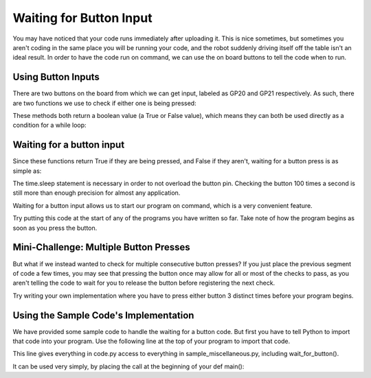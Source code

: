 Waiting for Button Input
========================

You may have noticed that your code runs immediately after uploading it. This is nice sometimes, but sometimes you aren't coding in the same place you will be running your code, and the robot suddenly driving itself off the table isn't an ideal result. In order to have the code run on command, we can use the on board buttons to tell the code when to run.

Using Button Inputs
-------------------

.. image:: media/MakerPiPinOut.png

There are two buttons on the board from which we can get input, labeled as GP20 and GP21 respectively. As such, there are two functions we use to check if either one is being pressed:

.. code-block::python
    buttons.is_GP20_pressed()
    buttons.is_GP21_pressed()

These methods both return a boolean value (a True or False value), which means they can both be used directly as a condition for a while loop:

Waiting for a button input
--------------------------
Since these functions return True if they are being pressed, and False if they aren't, waiting for a button press is as simple as:

.. code-block::python
    while not buttons.is_GP20_pressed():
        time.sleep(0.01)
The time.sleep statement is necessary in order to not overload the button pin. Checking the button 100 times a second is still more than enough precision for almost any application.

Waiting for a button input allows us to start our program on command, which is a very convenient feature.

Try putting this code at the start of any of the programs you have written so far. Take note of how the program begins as soon as you press the button. 

Mini-Challenge: Multiple Button Presses
---------------------------------------
But what if we instead wanted to check for multiple consecutive button presses? If you just place the previous segment of code a few times, you may see that pressing the button once may allow for all or most of the checks to pass, as you aren't telling the code to wait for you to release the button before registering the next check. 

Try writing your own implementation where you have to press either button 3 distinct times before your program begins.

Using the Sample Code's Implementation
--------------------------------------
We have provided some sample code to handle the waiting for a button code. But first you have to tell Python to import that code into your program. Use the following line at the top of your program to import that code.

.. code-block::python
    from SampleCode.sample_miscellaneous import *

This line gives everything in code.py access to everything in sample_miscellaneous.py, including wait_for_button().

It can be used very simply, by placing the call at the beginning of your def main():


.. code-block::python
    def main():
        wait_for_button()
        #
        # Your Code Here!
        #